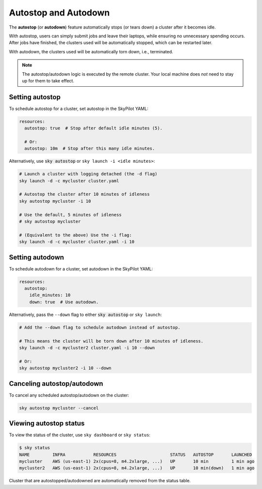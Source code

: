 .. _auto-stop:

Autostop and Autodown
============================

The **autostop** (or **autodown**) feature automatically stops (or tears down) a
cluster after it becomes idle.

With autostop, users can simply submit jobs and leave their laptops, while
ensuring no unnecessary spending occurs. After jobs have finished, the
clusters used will be automatically stopped, which can be restarted later.

With autodown, the clusters used will be automatically torn down, i.e.,
terminated.

.. note::

  The autostop/autodown logic is executed by the remote cluster.  Your local
  machine does *not* need to stay up for them to take effect.

Setting autostop
~~~~~~~~~~~~~~~~

To schedule autostop for a cluster, set autostop in the SkyPilot YAML:

.. code-block:: yaml

   resources:
     autostop: true  # Stop after default idle minutes (5).

     # Or:
     autostop: 10m  # Stop after this many idle minutes.

Alternatively, use :code:`sky autostop` or ``sky launch -i <idle minutes>``:

.. code-block:: bash

   # Launch a cluster with logging detached (the -d flag)
   sky launch -d -c mycluster cluster.yaml

   # Autostop the cluster after 10 minutes of idleness
   sky autostop mycluster -i 10

   # Use the default, 5 minutes of idleness
   # sky autostop mycluster

   # (Equivalent to the above) Use the -i flag:
   sky launch -d -c mycluster cluster.yaml -i 10


Setting autodown
~~~~~~~~~~~~~~~~

To schedule autodown for a cluster, set autodown in the SkyPilot YAML:

.. code-block:: yaml

   resources:
     autostop:
       idle_minutes: 10
       down: true  # Use autodown.

Alternatively, pass the ``--down`` flag to either :code:`sky autostop` or ``sky launch``:

.. code-block:: bash

   # Add the --down flag to schedule autodown instead of autostop.

   # This means the cluster will be torn down after 10 minutes of idleness.
   sky launch -d -c mycluster2 cluster.yaml -i 10 --down

   # Or:
   sky autostop mycluster2 -i 10 --down


Canceling autostop/autodown
~~~~~~~~~~~~~~~~~~~~~~~~~~~

To cancel any scheduled autostop/autodown on the cluster:

.. code-block:: bash

   sky autostop mycluster --cancel

Viewing autostop status
~~~~~~~~~~~~~~~~~~~~~~~

To view the status of the cluster, use ``sky dashboard`` or ``sky status``:

.. code-block:: bash

   $ sky status
   NAME         INFRA           RESOURCES                     STATUS   AUTOSTOP       LAUNCHED
   mycluster    AWS (us-east-1) 2x(cpus=8, m4.2xlarge, ...)   UP       10 min         1 min ago
   mycluster2   AWS (us-east-1) 2x(cpus=8, m4.2xlarge, ...)   UP       10 min(down)   1 min ago

Cluster that are autostopped/autodowned are automatically removed from the status table.

